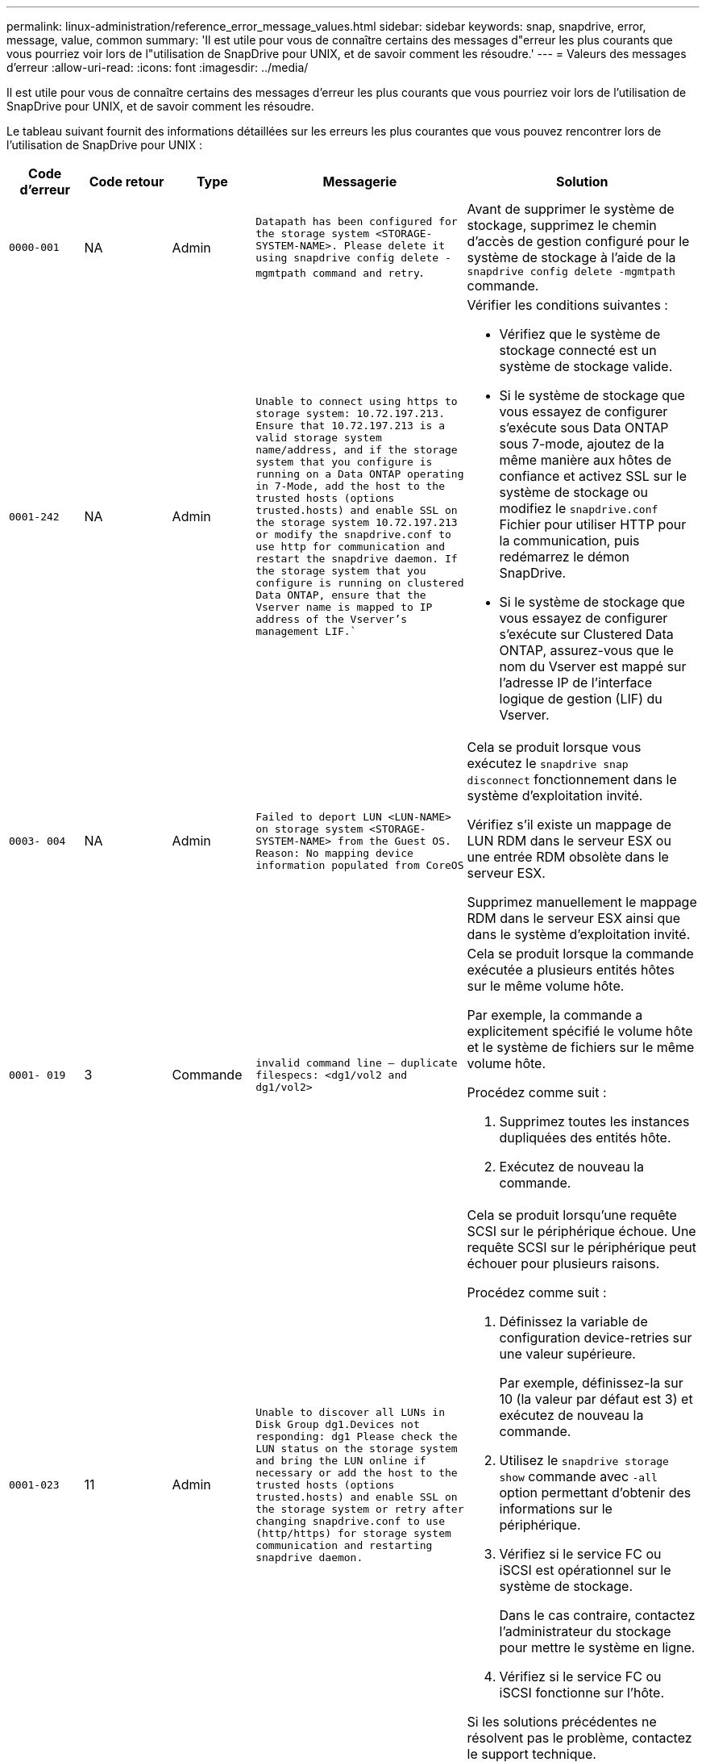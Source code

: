 ---
permalink: linux-administration/reference_error_message_values.html 
sidebar: sidebar 
keywords: snap, snapdrive, error, message, value, common 
summary: 'Il est utile pour vous de connaître certains des messages d"erreur les plus courants que vous pourriez voir lors de l"utilisation de SnapDrive pour UNIX, et de savoir comment les résoudre.' 
---
= Valeurs des messages d'erreur
:allow-uri-read: 
:icons: font
:imagesdir: ../media/


[role="lead"]
Il est utile pour vous de connaître certains des messages d'erreur les plus courants que vous pourriez voir lors de l'utilisation de SnapDrive pour UNIX, et de savoir comment les résoudre.

Le tableau suivant fournit des informations détaillées sur les erreurs les plus courantes que vous pouvez rencontrer lors de l'utilisation de SnapDrive pour UNIX :

[cols="15,20,15,25,40"]
|===
| Code d'erreur | Code retour | Type | Messagerie | Solution 


 a| 
`0000-001`
 a| 
NA
 a| 
Admin
 a| 
`Datapath has been configured for the storage system <STORAGE-SYSTEM-NAME>. Please delete it using snapdrive config delete -mgmtpath command and retry`.
 a| 
Avant de supprimer le système de stockage, supprimez le chemin d'accès de gestion configuré pour le système de stockage à l'aide de la `snapdrive config delete -mgmtpath` commande.



 a| 
`0001-242`
 a| 
NA
 a| 
Admin
 a| 
`Unable to connect using https to storage system: 10.72.197.213. Ensure that 10.72.197.213 is a valid storage system name/address, and if the storage system that you configure is running on a Data ONTAP operating in 7-Mode, add the host to the trusted hosts (options trusted.hosts) and enable SSL on the storage system 10.72.197.213 or modify the snapdrive.conf to use http for communication and restart the snapdrive daemon. If the storage system that you configure is running on clustered Data ONTAP, ensure that the Vserver name is mapped to IP address of the Vserver's management LIF.``
 a| 
Vérifier les conditions suivantes :

* Vérifiez que le système de stockage connecté est un système de stockage valide.
* Si le système de stockage que vous essayez de configurer s'exécute sous Data ONTAP sous 7-mode, ajoutez de la même manière aux hôtes de confiance et activez SSL sur le système de stockage ou modifiez le `snapdrive.conf` Fichier pour utiliser HTTP pour la communication, puis redémarrez le démon SnapDrive.
* Si le système de stockage que vous essayez de configurer s'exécute sur Clustered Data ONTAP, assurez-vous que le nom du Vserver est mappé sur l'adresse IP de l'interface logique de gestion (LIF) du Vserver.




 a| 
`0003- 004`
 a| 
NA
 a| 
Admin
 a| 
`Failed to deport LUN <LUN-NAME> on storage system <STORAGE-SYSTEM-NAME> from the Guest OS. Reason: No mapping device information populated from CoreOS`
 a| 
Cela se produit lorsque vous exécutez le `snapdrive snap disconnect` fonctionnement dans le système d'exploitation invité.

Vérifiez s'il existe un mappage de LUN RDM dans le serveur ESX ou une entrée RDM obsolète dans le serveur ESX.

Supprimez manuellement le mappage RDM dans le serveur ESX ainsi que dans le système d'exploitation invité.



 a| 
`0001- 019`
 a| 
3
 a| 
Commande
 a| 
`invalid command line -- duplicate filespecs: <dg1/vol2 and dg1/vol2>`
 a| 
Cela se produit lorsque la commande exécutée a plusieurs entités hôtes sur le même volume hôte.

Par exemple, la commande a explicitement spécifié le volume hôte et le système de fichiers sur le même volume hôte.

Procédez comme suit :

. Supprimez toutes les instances dupliquées des entités hôte.
. Exécutez de nouveau la commande.




 a| 
`0001-023`
 a| 
11
 a| 
Admin
 a| 
`Unable to discover all LUNs in Disk Group dg1.Devices not responding: dg1 Please check the LUN status on the storage system and bring the LUN online if necessary or add the host to the trusted hosts (options trusted.hosts) and enable SSL on the storage system or retry after changing snapdrive.conf to use (http/https) for storage system communication and restarting snapdrive daemon.`
 a| 
Cela se produit lorsqu'une requête SCSI sur le périphérique échoue. Une requête SCSI sur le périphérique peut échouer pour plusieurs raisons.

Procédez comme suit :

. Définissez la variable de configuration device-retries sur une valeur supérieure.
+
Par exemple, définissez-la sur 10 (la valeur par défaut est 3) et exécutez de nouveau la commande.

. Utilisez le `snapdrive storage show` commande avec `-all` option permettant d'obtenir des informations sur le périphérique.
. Vérifiez si le service FC ou iSCSI est opérationnel sur le système de stockage.
+
Dans le cas contraire, contactez l'administrateur du stockage pour mettre le système en ligne.

. Vérifiez si le service FC ou iSCSI fonctionne sur l'hôte.


Si les solutions précédentes ne résolvent pas le problème, contactez le support technique.



 a| 
`0001-395`
 a| 
NA
 a| 
Admin
 a| 
`No HBAs on this host!`
 a| 
Cela se produit si vous avez un grand nombre de LUN connectés à votre système hôte.

Vérifier si la variable `_enable-fcp-cache_` est défini sur activé dans `snapdrive.conf` fichier.



 a| 
`0001-389`
 a| 
NA
 a| 
Admin
 a| 
`Cannot get HBA type for HBA assistant linuxfcp`
 a| 
Cela se produit si vous avez un grand nombre de LUN connectés à votre système hôte.

Vérifier si la variable `_enable-fcp-cache_` est défini sur activé dans `snapdrive.conf` fichier.



 a| 
`0001-389`
 a| 
NA
 a| 
Admin
 a| 
`Cannot get HBA type for HBA assistant vmwarefcp`
 a| 
Les conditions suivantes doivent être vérifiées :

* Avant de créer un stockage, assurez-vous que vous avez configuré l'interface virtuelle à l'aide de la commande :


`*snapdrive config set _-viadmin <user> <virtual_interface_IP or name>_*`

* Vérifiez si le système de stockage existe pour une interface virtuelle et que vous rencontrez toujours le même message d'erreur, puis redémarrez SnapDrive pour UNIX pour que l'opération de création du stockage soit réussie.
* Vérifiez si vous répondez aux exigences de configuration de Virtual Storage Console, comme indiqué dans le link:https://www.netapp.com/pdf.html?item=/media/7350-ds-3057.pdf["NetApp Virtual Storage Console pour VMware vSphere"]




 a| 
`0001-682`
 a| 
NA
 a| 
Admin
 a| 
`Host preparation for new LUNs failed: This functionality checkControllers is not supported.`
 a| 
Exécutez de nouveau la commande pour que l'opération SnapDrive réusste.



 a| 
`0001-859`
 a| 
NA
 a| 
Admin
 a| 
`None of the host's interfaces have NFS permissions to access directory <directory name> on storage system <storage system name>`
 a| 
Dans le `snapdrive.conf` classez, assurez-vous que le `_check-export-permission-nfs-clone_` la variable de configuration est définie sur `off`.



 a| 
`0002-253`
 a| 
 a| 
Admin
 a| 
`Flex clone creation failed`
 a| 
Il s'agit d'une erreur côté système de stockage. Veuillez collecter les journaux sd-trace.log et du système de stockage pour le dépanner.



 a| 
`0002-264`
 a| 
 a| 
Admin
 a| 
`FlexClone is not supported on filer <filer name>`
 a| 
FlexClone n'est pas pris en charge par la version Data ONTAP actuelle du système de stockage. Mettez à niveau le Data ONTAP du système de stockage vers la version 7.0 ou ultérieure, puis réessayez la commande.



 a| 
`0002-265`
 a| 
 a| 
Admin
 a| 
`Unable to check flex_clone license on filer <filername>`
 a| 
Il s'agit d'une erreur côté système de stockage. Collecte des journaux du système de stockage et du site sd-trace.log pour les résoudre.



 a| 
`0002-266`
 a| 
NA
 a| 
Admin
 a| 
`FlexClone is not licensed on filer <filername>`
 a| 
FlexClone n'est pas sous licence sur le système de stockage. Réessayez la commande après l'ajout de licence FlexClone sur le système de stockage.



 a| 
`0002-267`
 a| 
NA
 a| 
Admin
 a| 
`FlexClone is not supported on root volume <volume-name>`
 a| 
Impossible de créer des volumes root avec FlexClones.



 a| 
`0002-270`
 a| 
NA
 a| 
Admin
 a| 
`The free space on the aggregate <aggregate-name> is less than <size> MB(megabytes) required for diskgroup/flexclone metadata`
 a| 
. Pour la connexion aux LUN brutes avec FlexClones, il est nécessaire d'utiliser 2 Mo d'espace libre sur l'agrégat.
. Libérez de l'espace sur l'agrégat conformément aux étapes 1 et 2, puis relancez la commande.




 a| 
`0002-332`
 a| 
NA
 a| 
Admin
 a| 
`SD.SnapShot.Restore access denied on qtree storage_array1:/vol/vol1/qtree1 for user lnx197-142\john`
 a| 
Contactez l'administrateur d'Operations Manager pour accorder la capacité requise à l'utilisateur.



 a| 
`0002-364`
 a| 
NA
 a| 
Admin
 a| 
`Unable to contact DFM: lnx197-146, please change user name and/or password.`
 a| 
Vérifiez et corrigez le nom d'utilisateur et le mot de passe de l'utilisateur sd-admin.



 a| 
`0002-268`
 a| 
NA
 a| 
Admin
 a| 
`<volume-Name> is not a flexible volume`
 a| 
Les volumes FlexClone ne peuvent pas être créés.



 a| 
`0003-003`
 a| 
 a| 
Admin
 a| 
. `Failed to export LUN <LUN_NAME> on storage system <STORAGE_NAME> to the Guest OS.`
+
 or

 a| 
* Vérifiez s'il existe un mappage de LUN RDM dans l'entrée RDM obsolète du serveur ESX (ou) du serveur ESX.
* Supprimez manuellement le mappage RDM dans le serveur ESX ainsi que dans le système d'exploitation invité.




 a| 
`0003-012`
 a| 
 a| 
Admin
 a| 
`Virtual Interface Server win2k3-225-238 is not reachable.`
 a| 
NIS n'est pas configuré sur pour l'OS hôte/invité.

Vous devez fournir le nom et le mappage IP dans le fichier situé à `/etc/hosts`

Par exemple : `# cat /etc/hosts10.72.225.238 win2k3-225-238.eng.org.com win2k3-225-238`



 a| 
`0001-552`
 a| 
NA
 a| 
Commande
 a| 
`Not a valid Volume-clone or LUN-clone`
 a| 
Les clones séparés ne peuvent pas être créés pour les volumes traditionnels.



 a| 
`0001-553`
 a| 
NA
 a| 
Commande
 a| 
`Unable to split "FS-Name" due to insufficient storage space in <Filer- Name>`
 a| 
Le fractionnement du clone poursuit le processus de fractionnement et le fractionnement du clone s'arrête soudainement en raison d'un espace de stockage insuffisant non disponible dans le système de stockage.



 a| 
`0003-002`
 a| 
 a| 
Commande
 a| 
`No more LUN's can be exported to the guest OS.`
 a| 
Étant donné que le nombre de périphériques pris en charge par le serveur ESX d'un contrôleur a atteint la limite maximale, vous devez ajouter d'autres contrôleurs pour le système d'exploitation invité.

*REMARQUE :* le serveur ESX limite le nombre maximal de contrôleurs par système d'exploitation invité à 4.



 a| 
`9000- 023`
 a| 
1
 a| 
Commande
 a| 
`No arguments for keyword -lun`
 a| 
Cette erreur se produit lorsque la commande avec le `-lun` le mot clé n'a pas le `_lun_name_` argument.

Que faire : effectuez l'une des actions suivantes :

. Spécifiez le `_lun_name_` argument de la commande avec `-lun` mot-clé.
. Vérifiez le message d'aide SnapDrive for UNIX




 a| 
`0001-028`
 a| 
1
 a| 
Commande
 a| 
`File system </mnt/qa/dg4/vol1> is of a type (hfs) not managed by snapdrive. Please resubmit your request, leaving out the file system <mnt/qa/dg4/vol1>`
 a| 
Cette erreur se produit lorsqu'un type de système de fichiers non pris en charge fait partie d'une commande.

Que faire : exclure ou mettre à jour le type de système de fichiers, puis utiliser à nouveau la commande.

Pour obtenir les dernières informations sur la compatibilité logicielle, consultez la matrice d'interopérabilité.



 a| 
`9000-030`
 a| 
1
 a| 
Commande
 a| 
`-lun may not be combined with other keywords`
 a| 
Cette erreur se produit lorsque vous combinez le `-lun` avec le `-fs` ou `-dg` mot-clé. Il s'agit d'une erreur de syntaxe et indique une utilisation non valide de la commande.

Que faire : exécutez à nouveau la commande uniquement avec le `-lun` mot-clé.



 a| 
`0001-034`
 a| 
1
 a| 
Commande
 a| 
`mount failed: mount: <device name> is not a valid block device"`
 a| 
Cette erreur se produit uniquement lorsque la LUN clonée est déjà connectée à la même spécification de fichier présente dans la copie Snapshot, puis que vous essayez d'exécuter la `snapdrive snap restore` commande.

La commande échoue car le démon iSCSI mappe de nouveau l'entrée de périphérique de la LUN restaurée lorsque vous supprimez la LUN clonée.

Que faire : effectuez l'une des opérations suivantes :

. Exécutez le `snapdrive snap restore` commande de nouveau.
. Supprimez la LUN connectée (si elle est montée sur le même fichier de données que dans la copie Snapshot) avant de tenter de restaurer une copie Snapshot d'une LUN d'origine.




 a| 
`0001-046 and 0001-047`
 a| 
1
 a| 
Commande
 a| 
`Invalid snapshot name: </vol/vol1/NO_FILER_PRE FIX> or Invalid snapshot name: NO_LONG_FILERNAME - filer volume name is missing`
 a| 
Ceci indique une erreur de syntaxe indiquant une utilisation de la commande non valide, lors de la tentative d'opération Snapshot avec un nom de snapshot non valide.

Que faire : procédez comme suit :

. Utilisez la SnapDrive commande snap list - filer <filer-volume-name> pour obtenir la liste des copies Snapshot.
. Exécutez la commande avec l'argument long_snap_name.




 a| 
`9000-047`
 a| 
1
 a| 
Commande
 a| 
`More than one -snapname argument given`
 a| 
SnapDrive pour UNIX ne peut pas accepter plusieurs noms de snapshot dans la ligne de commande pour effectuer des opérations de snapshot.

Que faire : relancez la commande en utilisant un seul nom de snapshot.



 a| 
`9000-049`
 a| 
1
 a| 
Commande
 a| 
`-dg and -vg may not be combined`
 a| 
Cette erreur se produit lorsque vous combinez le `-dg` et `-vg` mots-clés. Il s'agit d'une erreur de syntaxe et indique une utilisation non valide des commandes.

Que faire : exécutez la commande avec l' `-dg` ou `-vg` mot-clé.



 a| 
`9000-050`
 a| 
1
 a| 
Commande
 a| 
`-lvol and -hostvol may not be combined`
 a| 
Cette erreur se produit lorsque vous combinez le `-lvol` et `-hostvol` mots-clés. Il s'agit d'une erreur de syntaxe et indique une utilisation non valide des commandes. Que faire : procédez comme suit :

. Modifiez le `-lvol` option à `-hostvol` ou vice-versa dans la ligne de commande.
. Exécutez la commande.




 a| 
`9000-057`
 a| 
1
 a| 
Commande
 a| 
`Missing required -snapname argument`
 a| 
Il s'agit d'une erreur de syntaxe qui indique une utilisation incorrecte de la commande, où une opération de snapshot est tentée sans fournir l'argument nom_snap.

Que faire : exécutez la commande avec un nom de Snapshot approprié.



 a| 
`0001-067`
 a| 
6
 a| 
Commande
 a| 
`Snapshot hourly.0 was not created by snapdrive.`
 a| 
Il s'agit des copies Snapshot horaires automatiques créées par Data ONTAP.



 a| 
`0001-092`
 a| 
6
 a| 
Commande
 a| 
`snapshot <non_existent_24965> doesn't exist on a filervol exocet: </vol/vol1>`
 a| 
La copie Snapshot spécifiée est introuvable sur le système de stockage. Que faire : utilisez le `snapdrive snap list` Commande permettant de trouver les copies Snapshot qui existent dans le système de stockage.



 a| 
`0001- 099`
 a| 
10
 a| 
Admin
 a| 
`Invalid snapshot name: <exocet:/vol2/dbvol:New SnapName> doesn't match filer volume name <exocet:/vol/vol1>`
 a| 
Cette erreur de syntaxe indique que l'utilisation de commandes n'est pas valide, lors de la tentative d'opération Snapshot avec un nom de snapshot non valide.

Que faire : procédez comme suit :

. Utilisez le `snapdrive snap list - filer _<filer-volume-name_` Commande pour obtenir la liste des copies Snapshot.
. Lancer la commande au format correct du nom de snapshot qualifié par SnapDrive pour UNIX. Les formats qualifiés sont : `_long_snap_name_` et `_short_snap_name_`.




 a| 
`0001-122`
 a| 
6
 a| 
Admin
 a| 
`Failed to get snapshot list on filer <exocet>: The specified volume does not exist.`
 a| 
Cette erreur se produit lorsque le volume du système de stockage (filer) spécifié n'existe pas.

Que faire : procédez comme suit :

. Contactez l'administrateur du stockage pour obtenir la liste des volumes de système de stockage valides.
. Exécutez la commande avec un nom de volume du système de stockage valide.




 a| 
`0001-124`
 a| 
111
 a| 
Admin
 a| 
`Failed to removesnapshot <snap_delete_multi_inuse_24374> on filer <exocet>: LUN clone`
 a| 
Le `Snapshot delete` L'opération a échoué pour la copie Snapshot spécifiée, car le clone de LUN était présent.

Que faire : procédez comme suit :

. Utilisez la commande SnapDrive Storage show avec le `-all` Option permettant de rechercher le clone de LUN pour la copie Snapshot (partie de la sortie de la copie Snapshot précédente).
. Contactez l'administrateur du stockage pour séparer la LUN du clone.
. Exécutez de nouveau la commande.




 a| 
`0001-155`
 a| 
4
 a| 
Commande
 a| 
`Snapshot <dup_snapname23980> already exists on <exocet: /vol/vol1>. Please use -f (force) flag to overwrite existing snapshot`
 a| 
Cette erreur se produit si le nom de la copie Snapshot utilisé dans la commande existe déjà.

Que faire : effectuez l'une des opérations suivantes :

. Exécutez de nouveau la commande avec un autre nom de snapshot.
. Exécutez de nouveau la commande à l'aide de `-f` Indicateur (forcer) pour remplacer la copie Snapshot existante.




 a| 
`0001-158`
 a| 
84
 a| 
Commande
 a| 
`diskgroup configuration has changed since <snapshotexocet:/vol/vo l1:overwrite_noforce_25 078> was taken. removed hostvol </dev/dg3/vol4> Please use '-f' (force) flag to override warning and complete restore`
 a| 
Le groupe de disques peut contenir plusieurs LUN et, lorsque la configuration du groupe de disques change, vous rencontrez cette erreur. Par exemple, lors de la création d'une copie Snapshot, le groupe de disques présentait un nombre X de LUN et, après avoir effectué la copie, le groupe de disques peut comporter un nombre X+y de LUN.

Que faire : utilisez de nouveau la commande avec le `-f` indicateur (force).



 a| 
`0001-185`
 a| 
NA
 a| 
Commande
 a| 
`storage show failed: no NETAPP devices to show or enable SSL on the filers or retry after changing snapdrive.conf to use http for filer communication.`
 a| 
Ce problème peut survenir pour les raisons suivantes :

Si le démon iSCSI ou le service FC de l'hôte s'est arrêté ou qu'il présente un dysfonctionnement, l' `snapdrive storage show -all` Échec de la commande, même si des LUN configurées sont présentes sur l'hôte.

Que faire : permet de résoudre le dysfonctionnement du service iSCSI ou FC.

Le système de stockage sur lequel les LUN sont configurées est en panne ou en cours de redémarrage.

Que faire : attendez que les LUN soient configurées.

La valeur définie pour le `_usehttps- to-filer_` la variable de configuration n'est peut-être pas une configuration prise en charge.

Que faire : procédez comme suit :

. Utilisez le `sanlun lun show all` Commande permettant de vérifier si des LUN sont mappées à l'hôte.
. Si des LUN sont mappées à l'hôte, suivez les instructions mentionnées dans le message d'erreur.


Modifiez la valeur de `_usehttps- to-filer_` variable de configuration (à « on » si la valeur est « off »; à « off » si la valeur est « on »).



 a| 
`0001-226`
 a| 
3
 a| 
Commande
 a| 
`'snap create' requires all filespecs to be accessible Please verify the following inaccessible filespec(s): File System: </mnt/qa/dg1/vol3>`
 a| 
Cette erreur se produit lorsque l'entité hôte spécifiée n'existe pas.

Que faire : utilisez le `snapdrive storage show` commande à nouveau avec le `-all` option permettant de rechercher les entités hôtes qui existent sur l'hôte.



 a| 
`0001- 242`
 a| 
18
 a| 
Admin
 a| 
`Unable to connect to filer: <filername>`
 a| 
SnapDrive pour UNIX tente de se connecter à un système de stockage via le protocole HTTP sécurisé. L'erreur peut se produire lorsque l'hôte n'est pas en mesure de se connecter au système de stockage.

Que faire : procédez comme suit :

. Problèmes de réseau :
+
.. Utilisez la commande nslookup pour vérifier la résolution du nom DNS du système de stockage qui fonctionne via l'hôte.
.. Ajoutez le système de stockage au serveur DNS s'il n'existe pas.
+
Vous pouvez également utiliser une adresse IP à la place d'un nom d'hôte pour vous connecter au système de stockage.



. Configuration du système de stockage :
+
.. Pour que SnapDrive pour UNIX fonctionne, vous devez disposer de la clé de licence pour l'accès HTTP sécurisé.
.. Une fois la clé de licence configurée, vérifiez si vous pouvez accéder au système de stockage via un navigateur Web.


. Exécutez la commande après avoir effectué l'étape 1, l'étape 2 ou les deux.




 a| 
`0001- 243`
 a| 
10
 a| 
Commande
 a| 
`Invalid dg name: <SDU_dg1>`
 a| 
Cette erreur se produit lorsque le groupe de disques n'est pas présent dans l'hôte et que la commande échoue. Par exemple : `_SDU_dg1_` n'est pas présent dans l'hôte.

Que faire : procédez comme suit :

. Utilisez le `snapdrive storage show -all` commande pour obtenir tous les noms de groupe de disques.
. Exécutez de nouveau la commande avec le nom de groupe de disques approprié.




 a| 
`0001- 246`
 a| 
10
 a| 
Commande
 a| 
`Invalid hostvolume name: </mnt/qa/dg2/BADFS>, the valid format is <vgname/hostvolname>, i.e. <mygroup/vol2>`
 a| 
Que faire : relancez la commande au format suivant pour le nom du volume hôte : `vgname/hostvolname`



 a| 
`0001- 360`
 a| 
34
 a| 
Admin
 a| 
`Failed to create LUN </vol/badvol1/nanehp13_ unnewDg_fve_SdLun> on filer <exocet>: No such volume`
 a| 
Cette erreur se produit lorsque le chemin spécifié inclut un volume de système de stockage qui n'existe pas.

Tâches : contactez votre administrateur du stockage pour obtenir la liste des volumes du système de stockage disponibles.



 a| 
`0001- 372`
 a| 
58
 a| 
Commande
 a| 
`+Bad lun name::+` `</vol/vol1/sce_lun2a> - format not recognized`
 a| 
Cette erreur se produit si les noms de LUN spécifiés dans la commande ne respectent pas le format prédéfini pris en charge par SnapDrive pour UNIX. SnapDrive pour UNIX nécessite que des noms de LUN soient spécifiés au format prédéfini suivant : `<filer-name: /vol/<volname>/<lun-name>`

Que faire : procédez comme suit :

. Utilisez le `snapdrive help` Commande pour connaître le format prédéfini des noms de LUN pris en charge par SnapDrive pour UNIX.
. Exécutez de nouveau la commande.




 a| 
`0001- 373`
 a| 
6
 a| 
Commande
 a| 
`The following required 1 LUN(s) not found: exocet:</vol/vol1/NotARealLun>`
 a| 
Cette erreur se produit lorsque la LUN spécifiée est introuvable sur le système de stockage.

Que faire : effectuez l'une des opérations suivantes :

. Pour voir les LUN connectés à l'hôte, utilisez le `snapdrive storage show -dev` commande ou `snapdrive storage show -all` commande.
. Pour afficher la liste complète des LUN sur le système de stockage, contactez l'administrateur du stockage afin d'obtenir la sortie de la commande lun show depuis le système de stockage.




 a| 
`0001- 377`
 a| 
43
 a| 
Commande
 a| 
`Disk group name <name> is already in use or conflicts with another entity.`
 a| 
Cette erreur se produit lorsque le nom du groupe de disques est déjà utilisé ou en conflit avec une autre entité. Que faire : effectuez l'une des opérations suivantes :

. Exécutez la commande avec le `- autorename` option
. Utilisez le `snapdrive storage show` commande avec `-all` pour trouver les noms que l'hôte utilise. Exécutez la commande en spécifiant un autre nom que l'hôte n'utilise pas.




 a| 
`0001- 380`
 a| 
43
 a| 
Commande
 a| 
`Host volume name <dg3/vol1> is already in use or conflicts with another entity.`
 a| 
Cette erreur se produit lorsque le nom du volume hôte est déjà utilisé ou en conflit avec une autre entité

Que faire : effectuez l'une des opérations suivantes :

. Exécutez la commande avec le `- autorename` option.
. Utilisez le `snapdrive storage show` commande avec `-all` pour trouver les noms que l'hôte utilise. Exécutez la commande en spécifiant un autre nom que l'hôte n'utilise pas.




 a| 
`0001- 417`
 a| 
51
 a| 
Commande
 a| 
`The following names are already in use: <mydg1>. Please specify other names.`
 a| 
Que faire : effectuez l'une des opérations suivantes :

. Exécutez de nouveau la commande à l'aide de `-autorename` option.
. Utiliser `snapdrive storage show - all` commande pour rechercher les noms qui existent sur l'hôte. Exécutez de nouveau la commande pour spécifier explicitement un autre nom que l'hôte n'utilise pas.




 a| 
`0001- 430`
 a| 
51
 a| 
Commande
 a| 
`You cannot specify both -dg/vg dg and - lvol/hostvol dg/vol`
 a| 
Il s'agit d'une erreur de syntaxe qui indique une utilisation non valide des commandes. La ligne de commande peut accepter l'une ou l'autre `-dg/vg` ou le `-lvol/hostvol` mot-clé, mais pas les deux.

Que faire : exécutez la commande avec uniquement le `-dg/vg` ou `- lvol/hostvol` mot-clé.



 a| 
`0001- 434`
 a| 
6
 a| 
Commande
 a| 
`snapshot exocet:/vol/vol1:NOT_E IST doesn't exist on a storage volume exocet:/vol/vol1`
 a| 
Cette erreur se produit lorsque la copie Snapshot spécifiée est introuvable sur le système de stockage.

Que faire : utilisez le `snapdrive snap list` Commande permettant de trouver les copies Snapshot qui existent dans le système de stockage.



 a| 
`0001- 435`
 a| 
3
 a| 
Commande
 a| 
`You must specify all host volumes and/or all file systems on the command line or give the -autoexpand option. The following names were missing on the command line but were found in snapshot <snap2_5VG_SINGLELUN _REMOTE>: Host Volumes: <dg3/vol2> File Systems: </mnt/qa/dg3/vol2>`
 a| 
Le groupe de disques spécifié possède plusieurs volumes hôtes ou systèmes de fichiers, mais l'ensemble complet n'est pas mentionné dans la commande.

Que faire : effectuez l'une des opérations suivantes :

. Relancez la commande avec le `- autoexpand` option.
. Utilisez le `snapdrive snap show` commande permettant de rechercher la liste complète des volumes hôtes et des systèmes de fichiers. Exécutez la commande en spécifiant tous les volumes hôtes ou systèmes de fichiers.




 a| 
`0001- 440`
 a| 
6
 a| 
Commande
 a| 
`snapshot snap2_5VG_SINGLELUN_ REMOTE does not contain disk group 'dgBAD'`
 a| 
Cette erreur se produit lorsque le groupe de disques spécifié ne fait pas partie de la copie Snapshot spécifiée.

Que faire : pour rechercher s'il existe une copie Snapshot du groupe de disques spécifié, effectuez l'une des opérations suivantes :

. Utilisez le `snapdrive snap list` Commande permettant de rechercher les copies Snapshot dans le système de stockage.
. Utilisez le `snapdrive snap show` Commande pour rechercher les groupes de disques, les volumes hôtes, les systèmes de fichiers ou les LUN présents dans la copie Snapshot.
. S'il existe une copie Snapshot pour le groupe de disques, exécutez la commande avec le nom de cette copie.




 a| 
`0001- 442`
 a| 
1
 a| 
Commande
 a| 
`More than one destination - <dis> and <dis1> specified for a single snap connect source <src>. Please retry using separate commands.`
 a| 
Que faire : exécuter une action séparée `snapdrive snap connect` commande, de sorte que le nom du nouveau groupe de disques de destination (qui fait partie de la commande snap connect) n'est pas identique à ce qui fait déjà partie des autres unités de groupe de disques de la même `snapdrive snap connect` commande.



 a| 
`0001- 465`
 a| 
1
 a| 
Commande
 a| 
`The following filespecs do not exist and cannot be deleted: Disk Group: <nanehp13_ dg1>`
 a| 
Le groupe de disques spécifié n'existe pas sur l'hôte, l'opération de suppression du groupe de disques spécifié a donc échoué.

Que faire : consultez la liste des entités sur l'hôte à l'aide de `snapdrive storage show` commande avec l'option tous.



 a| 
`0001- 476`
 a| 
NA
 a| 
Admin
 a| 
`Unable to discover the device associated with <long lun name> If multipathing in use, there may be a possible multipathing configuration error. Please verify the configuration and then retry.`
 a| 
Il peut y avoir de nombreuses raisons à cet échec.

* Configuration d'hôte non valide :
+
La solution iSCSI, FC ou de chemins d'accès multiples n'est pas correctement configurée.

* Configuration du réseau ou du commutateur non valide :
+
Le réseau IP n'est pas configuré avec les règles de transfert ou les filtres appropriés pour le trafic iSCSI, ou les commutateurs FC ne sont pas configurés avec la configuration de segmentation recommandée.



Les problèmes précédents sont très difficiles à diagnostiquer d'une manière algorithmique ou séquentielle.

Actions : NetAppIt recommande de SnapDrive suivre la procédure recommandée dans le Guide d'installation des utilitaires hôtes (pour le système d'exploitation spécifique) pour découvrir les LUN manuellement.

Une fois les LUN découvertes, utilisez les commandes SnapDrive pour UNIX.



 a| 
`0001- 486`
 a| 
12
 a| 
Admin
 a| 
`LUN(s) in use, unable to delete. Please note it is dangerous to remove LUNs that are under Volume Manager control without properly removing them from Volume Manager control first.`
 a| 
SnapDrive pour UNIX ne peut pas supprimer une LUN faisant partie d'un groupe de volumes.

Que faire : procédez comme suit :

. Supprimez le groupe de disques à l'aide de la commande `snapdrive storage delete -dg <dgname>`.
. Supprimez la LUN.




 a| 
`0001- 494`
 a| 
12
 a| 
Commande
 a| 
`Snapdrive cannot delete <mydg1>, because 1 host volumes still remain on it. Use -full flag to delete all file systems and host volumes associated with <mydg1>`
 a| 
SnapDrive pour UNIX ne peut pas supprimer un groupe de disques tant que tous les volumes hôtes du groupe de disques ne sont pas explicitement invités à être supprimés.

Que faire : effectuez l'une des opérations suivantes :

. Spécifiez le `-full` indicateur dans la commande.
. Procédez comme suit :
+
.. Utilisez le `snapdrive storage show -all` commande pour obtenir la liste des volumes hôtes qui se trouvent sur le groupe de disques.
.. Mentionnez-les explicitement dans la commande SnapDrive for UNIX.






 a| 
`0001- 541`
 a| 
65
 a| 
Commande
 a| 
`Insufficient access permission to create a LUN on filer, <exocet>.`
 a| 
SnapDrive pour UNIX utilise le `sdhostname.prbac` ou `sdgeneric.prbacfile` sur le volume racine du système de stockage (filer) pour son mécanisme de contrôle d'accès pseudo.

Que faire : effectuez l'une des opérations suivantes :

. Modifiez le `sd-hostname.prbac` ou `sdgeneric. prbac` fichier dans le système de stockage pour inclure les autorisations requises suivantes (peut être un ou plusieurs) :
+
.. AUCUNE
.. CRÉER SNAP
.. UTILISATION SNAP
.. TOUT AIMANTER
.. STORAGE CREATE DELETE
.. UTILISATION DU STOCKAGE
.. TOUT LE STOCKAGE
.. TOUT ACCÈS
+
*REMARQUE :*

+
====
*** Si vous n'avez pas `sd-hostname.prbac` puis modifiez le `sdgeneric.prbac` fichier dans le système de stockage.
*** Si vous avez les deux `sd-hostname.prbac` et `sdgeneric.prbac` fichier, puis modifiez les paramètres uniquement dans `sdhostname.prbac` fichier dans le système de stockage.


====


. Dans le `snapdrive.conf` classez, assurez-vous que le `all-access-if-rbacunspecified` la variable de configuration est définie sur « on ».




 a| 
`0001-559`
 a| 
NA
 a| 
Admin
 a| 
`Detected I/Os while taking snapshot. Please quiesce your application. See Snapdrive Admin. Guide for more information.`
 a| 
Cette erreur se produit si vous essayez de créer une copie Snapshot, alors que des opérations d'entrée/sortie parallèles se produisent sur la spécification de fichier et la valeur de `snapcreate-cg-timeout` est défini sur urgent.

Action : augmentez la valeur des groupes de cohérence en définissant la valeur de `snapcreate-cg-timeout` à la détente.



 a| 
`0001- 570`
 a| 
6
 a| 
Commande
 a| 
`Disk group <dg1> does not exist and hence cannot be resized`
 a| 
Cette erreur se produit lorsque le groupe de disques n'est pas présent dans l'hôte et que la commande échoue.

Que faire : procédez comme suit :

. Utilisez le `snapdrive storage show -all` commande pour obtenir tous les noms de groupe de disques.
. Exécutez la commande avec le nom de groupe de disques approprié.




 a| 
`0001- 574`
 a| 
1
 a| 
Commande
 a| 
`<VmAssistant> lvm does not support resizing LUNs in disk groups`
 a| 
Cette erreur se produit lorsque le gestionnaire de volumes utilisé pour effectuer cette tâche ne prend pas en charge le redimensionnement de LUN.

SnapDrive pour UNIX dépend de la solution du gestionnaire de volumes pour prendre en charge le redimensionnement des LUN, si la LUN fait partie d'un groupe de disques.

Que faire : vérifiez si le gestionnaire de volumes que vous utilisez prend en charge le redimensionnement des LUN.



 a| 
`0001- 616`
 a| 
6
 a| 
Commande
 a| 
`1 snapshot(s) NOT found on filer: exocet:/vol/vol1:MySnapName>`
 a| 
SnapDrive pour UNIX ne peut pas accepter plusieurs noms de snapshot dans la ligne de commande pour effectuer des opérations de snapshot. Pour corriger cette erreur, relancez la commande avec un nom de snapshot.

Ceci indique une erreur de syntaxe indiquant une utilisation de la commande non valide, lors de la tentative d'opération Snapshot avec un nom de snapshot non valide. Pour corriger cette erreur, procédez comme suit :

. Utilisez le `snapdrive snap list - filer <filer-volume-name>` Commande pour obtenir la liste des copies Snapshot.
. Exécutez la commande avec le `*long_snap_name*` argument.




 a| 
`0001- 640`
 a| 
1
 a| 
Commande
 a| 
`Root file system / is not managed by snapdrive`
 a| 
Cette erreur se produit lorsque le système de fichiers racine de l'hôte n'est pas pris en charge par SnapDrive pour UNIX. Cette demande n'est pas valide pour SnapDrive pour UNIX.



 a| 
`0001- 684`
 a| 
45
 a| 
Admin
 a| 
`Mount point <fs_spec> already exists in mount table`
 a| 
Que faire : effectuez l'une des opérations suivantes :

. Exécuter la commande SnapDrive pour UNIX avec un autre point de montage.
. Vérifiez que le point de montage n'est pas utilisé, puis supprimez manuellement (à l'aide d'un éditeur) l'entrée des fichiers suivants :


Linux : /etc/fstab



 a| 
`0001- 796 and 0001- 767`
 a| 
3
 a| 
Commande
 a| 
`0001-796 and 0001-767`
 a| 
SnapDrive pour UNIX ne prend pas en charge plusieurs LUN dans la même commande avec `-nolvm` option.

Que faire : effectuez l'une des opérations suivantes :

. Utilisez de nouveau la commande pour spécifier une seule LUN avec le `-nolvm` option.
. Utiliser la commande sans `- nolvm` option. Le cas échéant, le gestionnaire de volumes pris en charge présent dans l'hôte sera utilisé.




 a| 
`2715`
 a| 
NA
 a| 
NA
 a| 
`Volume restore zephyr not available for the filer <filename>Please proceed with lun restore`
 a| 
Pour les versions plus anciennes de Data ONTAP, zapi de restauration de volume n'est pas disponible. Relancez la commande avec SFSR.



 a| 
`2278`
 a| 
NA
 a| 
NA
 a| 
`SnapShots created after <snapname> do not have volume clones ... FAILED`
 a| 
Séparer ou supprimer les clones



 a| 
`2280`
 a| 
NA
 a| 
NA
 a| 
`LUNs mapped and not in active or SnapShot <filespec-name> FAILED`
 a| 
Annuler le mappage/ stockage déconnecter les entités hôtes



 a| 
`2282`
 a| 
NA
 a| 
NA
 a| 
`No SnapMirror relationships exist ... FAILED`
 a| 
. Supprimez les relations, ou
. Si SnapDrive pour UNIX RBAC avec Operations Manager est configuré, demandez à l'administrateur Operations Manager de vous accorder `SD.Snapshot.DisruptBaseline` capacité pour l'utilisateur.




 a| 
`2286`
 a| 
NA
 a| 
NA
 a| 
`LUNs not owned by <fsname> are application consistent in snapshotted volume ... FAILED. Snapshot luns not owned by <fsname> which may be application inconsistent`
 a| 
Vérifiez que les LUN mentionnées dans les résultats de la vérification ne sont pas en cours d'utilisation. N'utilisez ensuite que le `-force` option.



 a| 
`2289`
 a| 
NA
 a| 
NA
 a| 
`No new LUNs created after snapshot <snapname> ... FAILED`
 a| 
Vérifiez que les LUN mentionnées dans les résultats de la vérification ne sont pas en cours d'utilisation. N'utilisez ensuite que le `-force` option.



 a| 
`2290`
 a| 
NA
 a| 
NA
 a| 
`Could not perform inconsistent and newer Luns check. Snapshot version is prior to SDU 4.0`
 a| 
Ceci se produit avec SnapDrive 3.0 pour les instantanés UNIX utilisés avec `-vbsr`. Vérifiez manuellement que les LUN les plus récentes créées ne sont plus utilisées, puis continuez à effectuer le processus `-force` option.



 a| 
`2292`
 a| 
NA
 a| 
NA
 a| 
`No new SnapShots exist... FAILED. SnapShots created will be lost.`
 a| 
Vérifiez que les instantanés mentionnés dans les résultats de la vérification ne seront plus utilisés. Et si c'est le cas, passez à la section `-force` option.



 a| 
`2297`
 a| 
NA
 a| 
NA
 a| 
`Both normal files) and LUN(s) exist ... FAILED`
 a| 
Assurez-vous que les fichiers et LUN mentionnés dans les résultats de la vérification ne seront plus utilisés. Et si c'est le cas, passez à la section `-force` option.



 a| 
`2302`
 a| 
NA
 a| 
NA
 a| 
`NFS export list does not have foreign hosts ... FAILED`
 a| 
Contactez l'administrateur de stockage pour supprimer les hôtes étrangers de la liste d'exportation ou assurez-vous que les hôtes étrangers n'utilisent pas les volumes via NFS.



 a| 
`9000-305`
 a| 
NA
 a| 
Commande
 a| 
`Could not detect type of the entity /mnt/my_fs. Provide a specific option (-lun, -dg, -fs or -lvol) if you know the type of the entity`
 a| 
Vérifiez l'entité si elle existe déjà dans l'hôte. Si vous connaissez le type de l'entité, indiquez le type de spécification de fichier.



 a| 
`9000-303`
 a| 
NA
 a| 
Commande
 a| 
`Multiple entities with the same name - /mnt/my_fs exist on this host. Provide a specific option (-lun, -dg, -fs or -lvol) for the entity you have specified.`
 a| 
L'utilisateur a plusieurs entités portant le même nom. Dans ce cas, l'utilisateur doit fournir explicitement le type de spécification de fichier.



 a| 
`9000-304`
 a| 
NA
 a| 
Commande
 a| 
`/mnt/my_fs is detected as keyword of type file system, which is not supported with this command.`
 a| 
L'opération sur le fichier_spec détecté automatiquement n'est pas prise en charge avec cette commande. Vérifier avec l'aide correspondante pour l'opération.



 a| 
`9000-301`
 a| 
NA
 a| 
Commande
 a| 
`Internal error in auto defection`
 a| 
Erreur de détection automatique du moteur. Fournir le journal de trace et de démon pour une analyse plus approfondie.



 a| 
NA
 a| 
NA
 a| 
Commande
 a| 
`snapdrive.dc tool unable to compress data on RHEL 5Ux environment`
 a| 
L'utilitaire de compression n'est pas installé par défaut. Vous devez installer l'utilitaire de compression `ncompress`, par exemple `ncompress-4.2.4-47.i386.rpm`.

Pour installer l'utilitaire de compression, entrez la commande suivante : `rpm -ivh ncompress-4.2.4-47.i386.rpm`



 a| 
NA
 a| 
NA
 a| 
Commande
 a| 
`Invalid filespec`
 a| 
Cette erreur se produit lorsque l'entité hôte spécifiée n'existe pas ou n'est pas accessible.



 a| 
NA
 a| 
NA
 a| 
Commande
 a| 
`Job Id is not valid`
 a| 
Ce message s'affiche pour l'état de fractionnement du clone, le résultat ou l'opération d'arrêt si l'ID de tâche spécifié n'est pas valide ou si le résultat de la tâche est déjà interrogé. Vous devez spécifier un ID de travail valide ou disponible et réessayer cette opération.



 a| 
NA
 a| 
NA
 a| 
Commande
 a| 
`Split is already in progress`
 a| 
Ce message s'affiche lorsque :

* Le fractionnement de clone est déjà en cours pour le clone de volume ou de LUN donné.
* Le fractionnement du clone est terminé, mais le travail n'est pas supprimé.




 a| 
NA
 a| 
NA
 a| 
Commande
 a| 
`Not a valid Volume-Clone or LUN-Clone`
 a| 
Le nom de fichier spécifié ou le chemin d'accès à une LUN n'est pas un clone de volume ou de LUN valide.



 a| 
NA
 a| 
NA
 a| 
Commande
 a| 
`No space to split volume`
 a| 
Le message d'erreur est dû à l'espace de stockage requis pour le fractionnement du volume. Libérer suffisamment d'espace dans l'agrégat pour séparer le clone du volume.



 a| 
NA
 a| 
NA
 a| 
NA
 a| 
`filer-data:junction_dbsw information not available -- LUN may be offline`
 a| 
Cette erreur peut survenir lorsque le `/etc/fstab` le fichier n'a pas été configuré correctement. Dans ce cas, même si les chemins de montage étaient NFS, mais étaient considérés comme des LUN par SnapDrive pour UNIX.

Que faire : ajoutez "/" entre le nom du filer et le chemin de jonction.



 a| 
`0003-013`
 a| 
NA
 a| 
Commande
 a| 
`A connection error occurred with Virtual Interface server. Please check if Virtual Interface server is up and running.`
 a| 
Cette erreur peut se produire lorsque la licence du serveur esx expire et que le service VSC n'est pas en cours d'exécution.

Quelle action effectuer : installez la licence ESX Server et redémarrez le service VSC.



 a| 
`0002-137`
 a| 
NA
 a| 
Commande
 a| 
`Unable to get the fstype and mntOpts for 10.231.72.21:/vol/ips_vol3 from snapshot 10.231.72.21:/vol/ips_vol3:t5120-206-66_nfssnap.`
 a| 
Que faire : effectuez l'une ou l'autre des opérations suivantes

. Ajoutez l'adresse IP de l'interface de chemin de données ou une adresse IP spécifique comme nom d'hôte dans le système `/etc/hosts` fichier.
. Créez une entrée pour l'adresse IP de votre interface de chemin de données ou de votre nom d'hôte dans le DNS.
. Configurer les LIFS de données du Vserver afin de prendre en charge la gestion du Vserver (avec firewall-policy=mgmt)
+
`*net int modify _-vserver Vserver_nameLIF_name-firewall-policy_ mgmt*`

. Ajouter l'adresse IP de gestion de l'hôte aux règles d'exportation du Vserver.




 a| 
`13003`
 a| 
NA
 a| 
Commande
 a| 
`Insufficient privileges: user does not have read access to this resource.`
 a| 
Ce problème est rencontré dans SnapDrive pour UNIX 5.2.2. Avant SnapDrive pour UNIX 5.2.2, l'utilisateur vsadmin configuré dans SnapDrive for UNIX doit avoir le rôle 'vsadmin_volume'. Depuis SnapDrive pour UNIX 5.2.2, l'utilisateur vsadmin a besoin de rôles d'accès élevés, sinon la zapi snapmirror-get-iter zapi échoue.

Que faire : créer le rôle vsadmin au lieu du volume vsadmin_vsadmin et affecter à l'utilisateur vsadmin.



 a| 
`0001-016`
 a| 
NA
 a| 
Commande
 a| 
`Could not acquire lock file on storage system.`
 a| 
La création de snapshot a échoué en raison du manque d'espace dans le volume. Ou en raison de l'existence de `.snapdrive_lock` fichier dans le système de stockage.

Que faire : effectuez l'une des opérations suivantes :

. Supprimer le fichier `/vol/<volname>/.snapdrive_lock` sur le système de stockage et réessayez l'opération de création d'aimantation. Pour supprimer le fichier, connectez-vous au système de stockage, entrez en mode de privilège avancé et exécutez la commande `rm /vol/<volname>/.snapdrive_lock` à l'invite du système de stockage.
. Assurez-vous qu'un espace suffisant est disponible dans le volume avant de prendre un instantané.




 a| 
`0003-003`
 a| 
NA
 a| 
Admin
 a| 
`Failed to export LUN on storage system <controller name> to the Guest OS. Reason: FLOW-11019: Failure in MapStorage: No storage system configured with interface.`
 a| 
Cette erreur se produit en raison de l'absence de contrôleurs de stockage, qui est configuré dans le serveur ESX.

Que faire : ajoutez les contrôleurs de stockage et les identifiants au serveur ESX.



 a| 
`0001-493`
 a| 
NA
 a| 
Admin
 a| 
`Error creating mount point: Unexpected error from mkdir: mkdir: cannot create directory: Permission denied Check whether mount point is under automount paths.`
 a| 
Les opérations de clonage échouent lorsque les spécifications du fichier de destination sont sous les chemins de montage automatique.

Que faire : assurez-vous que le point de montage/spécification de fichier de destination ne se trouve pas sous les chemins du montage automatique.



 a| 
`0009-049`
 a| 
NA
 a| 
Admin
 a| 
`Failed to restore from snapshot on storage system: Failed to restore file from Snapshot copy for volume on Vserver.`
 a| 
Cette erreur se produit lorsque la taille du volume est pleine ou que le volume a franchi le seuil de suppression automatique.

Action : augmentez la taille du volume et assurez-vous que la valeur de seuil d'un volume est conservée en dessous de la valeur de suppression automatique.



 a| 
`0001-682`
 a| 
NA
 a| 
Admin
 a| 
`Host preparation for new LUNs failed: This functionality is not supported.`
 a| 
Cette erreur se produit lorsque la création des nouveaux ID de LUN échoue.

Que faire : augmenter le nombre de LUN à utiliser

`*snapdrive config prepare luns _-count count_value_*`

commande.



 a| 
`0001-060`
 a| 
NA
 a| 
Admin
 a| 
`Failed to get information about Diskgroup: Volume Manager linuxlvm returned vgdisplay command failed.`
 a| 
Cette erreur se produit lorsque SnapDrive pour UNIX 4.1.1 et version ultérieure est utilisé sur RHEL 5 et version ultérieure.

Que faire : mettre à niveau la version SnapDrive et réessayer puisque la prise en charge n'est pas disponible pour SnapDrive pour UNIX 4.1.1 et version inférieure à partir de RHEL5.



 a| 
`0009-045`
 a| 
NA
 a| 
Admin
 a| 
`Failed to create snapshot on storage system: Snapshot operation not allowed due to clones backed by snapshots. Try again after sometime.`
 a| 
Cette erreur se produit lors de l'opération SFSR (Single-File Snap Restore) suivie de la création immédiate de snapshots.

Que faire : relancez l'opération de création de snapshot après un certain temps.



 a| 
`0001-304`
 a| 
NA
 a| 
Admin
 a| 
`Error creating disk/volume group: Volume manager failed with: metainit: No such file or directory.`
 a| 
Cette erreur se produit lors de l'exécution de SnapDrive Storage create dg, hostvol et fs Solaris avec l'environnement Sun Cluster.

Que faire : désinstallez le logiciel Sun Cluster et relancez les opérations.



 a| 
`0001-122`
 a| 
NA
 a| 
Admin
 a| 
`Failed to get snapshot list on filer the specified volume <volname> does not exist.`
 a| 
Cette erreur se produit lorsque SnapDrive pour UNIX tente de créer un snapshot en utilisant le chemin du système de fichiers actif exporté du volume (chemin réel) et non avec le chemin du volume exporté factice.

À faire : utiliser des volumes avec le chemin du système de fichiers actif exporté.



 a| 
`0001-476`
 a| 
NA
 a| 
Admin
 a| 
`Unable to discover the device. If multipathing in use, there may be a possible multipathing configuration error. Please verify the configuration and then retry.`
 a| 
Cette erreur peut avoir plusieurs raisons.

Les conditions suivantes à vérifier : avant de créer le stockage, assurez-vous que la segmentation est correcte.

Vérifiez le protocole de transport et le type de chemins d'accès multiples dans `snapdrive.conf` classez et assurez-vous que les valeurs correctes sont définies.

Vérifiez l'état du démon multichemin, si le type multipathd est défini comme nativempio start multipathd et redémarrez le démon snapvried.



 a| 
NA
 a| 
NA
 a| 
NA
 a| 
`FS fails to be mounted after reboot due to unavailability of LV.`
 a| 
Cela se produit lorsque LV n'est pas disponible après le redémarrage. Le système de fichiers n'est donc pas monté.

Que faire : après le redémarrage, effectuez vgchange qui active LV puis montez le système de fichiers.



 a| 
NA
 a| 
NA
 a| 
NA
 a| 
`Status call to SDU daemon failed.`
 a| 
Cette erreur peut avoir plusieurs raisons. Cette erreur indique que le travail SnapDrive pour UNIX associé à une opération spécifique a échoué brusquement (démon enfant terminé) avant que l'opération ne puisse être terminée.

Si la création du stockage ou la suppression échoue et que le démon « Status call to SnapDrive for UNIX a échoué » a échoué, il peut être dû à l'échec de l'appel à ONTAP pour obtenir les informations relatives au volume. échec possible du zapi volume-get-iter. Relancez les opérations SnapDrive après un certain temps.

Le fonctionnement de SnapDrive pour UNIX peut échouer lors de l'exécution de "kpartx -l" lors de la création de partitions ou d'autres commandes du système d'exploitation en raison du mauvais traitement `multipath.conf` valeurs. Assurez-vous que les valeurs correctes sont définies et qu'aucun mot clé en double n'existe dans `multipath.conf` fichier.

Lors de l'exécution de SFSR, SnapDrive for UNIX crée un Snapshot temporaire qui pourrait échouer si le nombre maximal de snapshots a atteint. Supprimez les anciens snapshots et réessayez l'opération de restauration.



 a| 
NA
 a| 
NA
 a| 
NA
 a| 
`map in use; can't flush`
 a| 
Cette erreur se produit si des périphériques obsolètes se trouvent déjà derrière lors de la tentative d'effacement ou de déconnexion du périphérique à chemins d'accès multiples lors des opérations de suppression du stockage.

Que faire : vérifiez s'il existe des périphériques obsolètes en exécutant la commande

`*multipath*`

`_-l egrep -ifail_` et bien sûr `_flush_on_last_del_` est défini sur « oui » dans le `multipath.conf` fichier.

|===
*Informations connexes*

https://mysupport.netapp.com/NOW/products/interoperability["Interopérabilité NetApp"]

https://library.netapp.com/ecm/ecm_download_file/ECMLP2547936["Guide d'installation de Linux Unified Host Utilities 7.1"]
